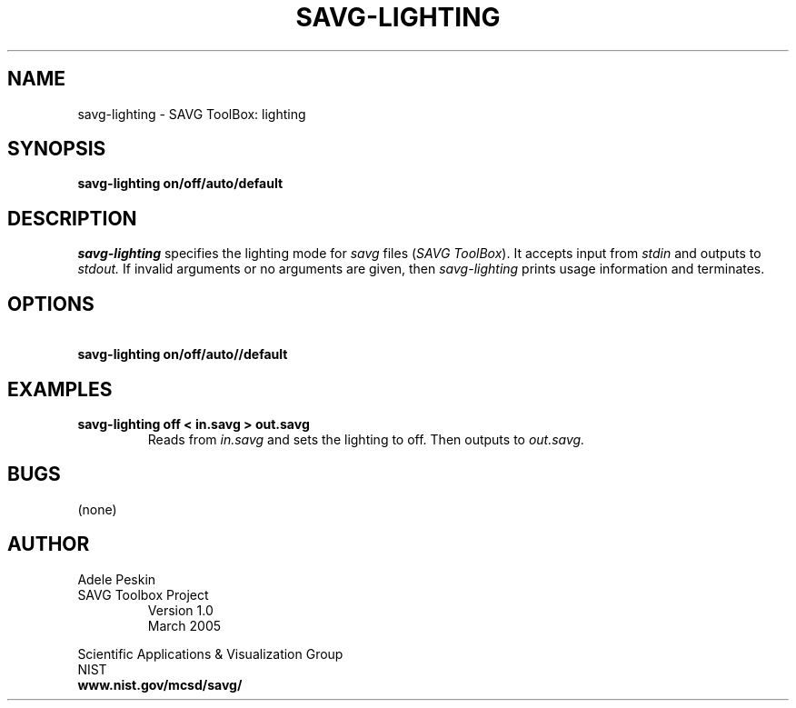 .TH SAVG\-LIGHTING 1 "26 May 2009"
.SH NAME
savg-lighting \- SAVG ToolBox: lighting
.SH SYNOPSIS
.B savg-lighting on/off/auto/default
.SH DESCRIPTION
.I savg-lighting
specifies the lighting mode for \fIsavg\fP files (\fISAVG ToolBox\fP).  It 
accepts input from
.I stdin
and outputs to
.I stdout.
If invalid arguments or no arguments are given, 
then 
.I savg-lighting
prints usage information and terminates.
.SH OPTIONS
.TP
.B \   savg-lighting on/off/auto//default
.SH EXAMPLES
.TP
.B savg-lighting off < in.savg > out.savg
Reads from 
.I in.savg
and sets the lighting to off.  Then outputs to 
.I out.savg.
.SH BUGS
(none)
.SH AUTHOR
Adele Peskin
.TP
SAVG Toolbox Project
Version 1.0
.br
March 2005
.PP 
Scientific Applications & Visualization Group
.br
NIST
.br
.B www.nist.gov/mcsd/savg/








